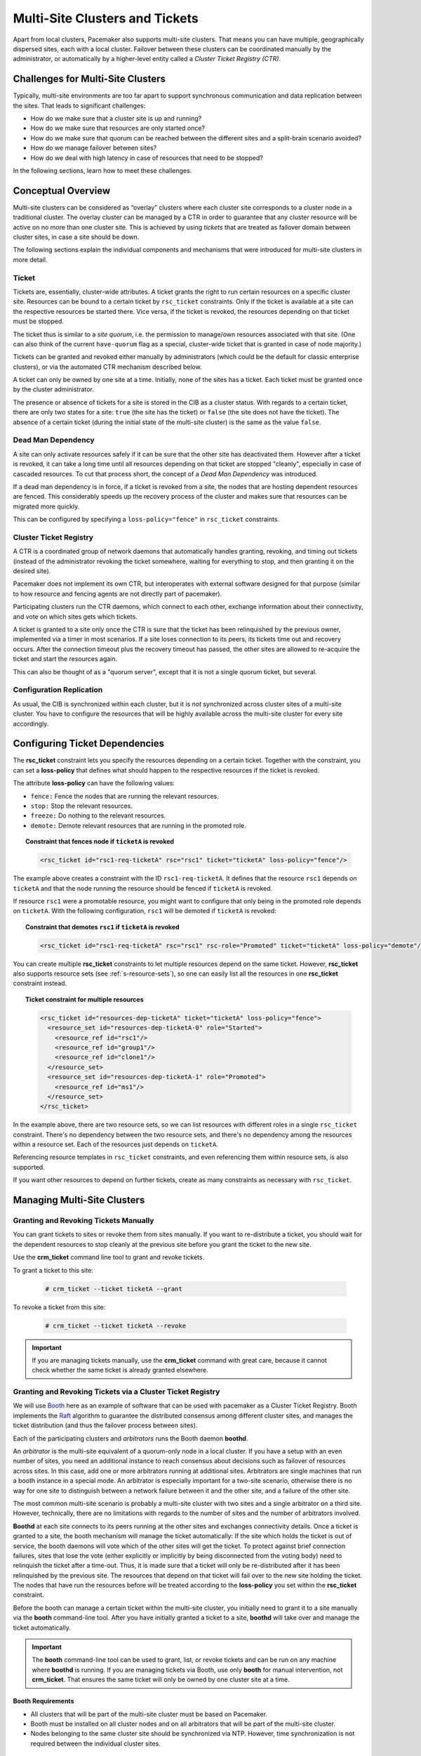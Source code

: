 Multi-Site Clusters and Tickets
-------------------------------

Apart from local clusters, Pacemaker also supports multi-site clusters.
That means you can have multiple, geographically dispersed sites, each with a
local cluster. Failover between these clusters can be coordinated
manually by the administrator, or automatically by a higher-level entity called
a *Cluster Ticket Registry (CTR)*.

Challenges for Multi-Site Clusters
##################################

Typically, multi-site environments are too far apart to support
synchronous communication and data replication between the sites.
That leads to significant challenges:

- How do we make sure that a cluster site is up and running?

- How do we make sure that resources are only started once?

- How do we make sure that quorum can be reached between the different
  sites and a split-brain scenario avoided?

- How do we manage failover between sites?

- How do we deal with high latency in case of resources that need to be
  stopped?

In the following sections, learn how to meet these challenges.

Conceptual Overview
###################

Multi-site clusters can be considered as “overlay” clusters where
each cluster site corresponds to a cluster node in a traditional cluster.
The overlay cluster can be managed by a CTR in order to
guarantee that any cluster resource will be active
on no more than one cluster site. This is achieved by using
*tickets* that are treated as failover domain between cluster
sites, in case a site should be down.

The following sections explain the individual components and mechanisms
that were introduced for multi-site clusters in more detail.

Ticket
______

Tickets are, essentially, cluster-wide attributes. A ticket grants the
right to run certain resources on a specific cluster site. Resources can
be bound to a certain ticket by ``rsc_ticket`` constraints. Only if the
ticket is available at a site can the respective resources be started there.
Vice versa, if the ticket is revoked, the resources depending on that
ticket must be stopped.

The ticket thus is similar to a *site quorum*, i.e. the permission to
manage/own resources associated with that site. (One can also think of the
current ``have-quorum`` flag as a special, cluster-wide ticket that is
granted in case of node majority.)

Tickets can be granted and revoked either manually by administrators
(which could be the default for classic enterprise clusters), or via
the automated CTR mechanism described below.

A ticket can only be owned by one site at a time. Initially, none
of the sites has a ticket. Each ticket must be granted once by the cluster
administrator.

The presence or absence of tickets for a site is stored in the CIB as a
cluster status. With regards to a certain ticket, there are only two states
for a site: ``true`` (the site has the ticket) or ``false`` (the site does
not have the ticket). The absence of a certain ticket (during the initial
state of the multi-site cluster) is the same as the value ``false``.

Dead Man Dependency
___________________

A site can only activate resources safely if it can be sure that the
other site has deactivated them. However after a ticket is revoked, it can
take a long time until all resources depending on that ticket are stopped
"cleanly", especially in case of cascaded resources. To cut that process
short, the concept of a *Dead Man Dependency* was introduced.

If a dead man dependency is in force, if a ticket is revoked from a site, the
nodes that are hosting dependent resources are fenced. This considerably speeds
up the recovery process of the cluster and makes sure that resources can be
migrated more quickly.

This can be configured by specifying a ``loss-policy="fence"`` in
``rsc_ticket`` constraints.

Cluster Ticket Registry
_______________________

A CTR is a coordinated group of network daemons that automatically handles
granting, revoking, and timing out tickets (instead of the administrator
revoking the ticket somewhere, waiting for everything to stop, and then
granting it on the desired site).

Pacemaker does not implement its own CTR, but interoperates with external
software designed for that purpose (similar to how resource and fencing agents
are not directly part of pacemaker).

Participating clusters run the CTR daemons, which connect to each other, exchange
information about their connectivity, and vote on which sites gets which
tickets.

A ticket is granted to a site only once the CTR is sure that the ticket
has been relinquished by the previous owner, implemented via a timer in most
scenarios. If a site loses connection to its peers, its tickets time out and
recovery occurs. After the connection timeout plus the recovery timeout has
passed, the other sites are allowed to re-acquire the ticket and start the
resources again.

This can also be thought of as a "quorum server", except that it is not
a single quorum ticket, but several.

Configuration Replication
_________________________

As usual, the CIB is synchronized within each cluster, but it is *not* synchronized
across cluster sites of a multi-site cluster. You have to configure the resources
that will be highly available across the multi-site cluster for every site
accordingly.

.. _ticket-constraints:

Configuring Ticket Dependencies
###############################

The **rsc_ticket** constraint lets you specify the resources depending on a certain
ticket. Together with the constraint, you can set a **loss-policy** that defines
what should happen to the respective resources if the ticket is revoked.

The attribute **loss-policy** can have the following values:

* ``fence:`` Fence the nodes that are running the relevant resources.

* ``stop:`` Stop the relevant resources.

* ``freeze:`` Do nothing to the relevant resources.

* ``demote:`` Demote relevant resources that are running in the promoted role.

.. topic:: Constraint that fences node if ``ticketA`` is revoked

   .. code-block:: xml

      <rsc_ticket id="rsc1-req-ticketA" rsc="rsc1" ticket="ticketA" loss-policy="fence"/>

The example above creates a constraint with the ID ``rsc1-req-ticketA``. It
defines that the resource ``rsc1`` depends on ``ticketA`` and that the node running
the resource should be fenced if ``ticketA`` is revoked.

If resource ``rsc1`` were a promotable resource, you might want to configure
that only being in the promoted role depends on ``ticketA``. With the following
configuration, ``rsc1`` will be demoted if ``ticketA`` is revoked:

.. topic:: Constraint that demotes ``rsc1`` if ``ticketA`` is revoked

   .. code-block:: xml

      <rsc_ticket id="rsc1-req-ticketA" rsc="rsc1" rsc-role="Promoted" ticket="ticketA" loss-policy="demote"/>

You can create multiple **rsc_ticket** constraints to let multiple resources
depend on the same ticket. However, **rsc_ticket** also supports resource sets
(see :ref:`s-resource-sets`), so one can easily list all the resources in one
**rsc_ticket** constraint instead.

.. topic:: Ticket constraint for multiple resources

   .. code-block:: xml

      <rsc_ticket id="resources-dep-ticketA" ticket="ticketA" loss-policy="fence">
        <resource_set id="resources-dep-ticketA-0" role="Started">
          <resource_ref id="rsc1"/>
          <resource_ref id="group1"/>
          <resource_ref id="clone1"/>
        </resource_set>
        <resource_set id="resources-dep-ticketA-1" role="Promoted">
          <resource_ref id="ms1"/>
        </resource_set>
      </rsc_ticket>

In the example above, there are two resource sets, so we can list resources
with different roles in a single ``rsc_ticket`` constraint. There's no dependency
between the two resource sets, and there's no dependency among the
resources within a resource set. Each of the resources just depends on
``ticketA``.

Referencing resource templates in ``rsc_ticket`` constraints, and even
referencing them within resource sets, is also supported.

If you want other resources to depend on further tickets, create as many
constraints as necessary with ``rsc_ticket``.

Managing Multi-Site Clusters
############################

Granting and Revoking Tickets Manually
______________________________________

You can grant tickets to sites or revoke them from sites manually.
If you want to re-distribute a ticket, you should wait for
the dependent resources to stop cleanly at the previous site before you
grant the ticket to the new site.

Use the **crm_ticket** command line tool to grant and revoke tickets.

To grant a ticket to this site:

   .. code-block:: none

      # crm_ticket --ticket ticketA --grant

To revoke a ticket from this site:

   .. code-block:: none

      # crm_ticket --ticket ticketA --revoke

.. important::

   If you are managing tickets manually, use the **crm_ticket** command with
   great care, because it cannot check whether the same ticket is already
   granted elsewhere.

Granting and Revoking Tickets via a Cluster Ticket Registry
___________________________________________________________

We will use `Booth <https://github.com/ClusterLabs/booth>`_ here as an example of
software that can be used with pacemaker as a Cluster Ticket Registry.  Booth
implements the `Raft <http://en.wikipedia.org/wiki/Raft_%28computer_science%29>`_
algorithm to guarantee the distributed consensus among different
cluster sites, and manages the ticket distribution (and thus the failover
process between sites).

Each of the participating clusters and *arbitrators* runs the Booth daemon
**boothd**.

An *arbitrator* is the multi-site equivalent of a quorum-only node in a local
cluster. If you have a setup with an even number of sites,
you need an additional instance to reach consensus about decisions such
as failover of resources across sites. In this case, add one or more
arbitrators running at additional sites. Arbitrators are single machines
that run a booth instance in a special mode. An arbitrator is especially
important for a two-site scenario, otherwise there is no way for one site
to distinguish between a network failure between it and the other site, and
a failure of the other site.

The most common multi-site scenario is probably a multi-site cluster with two
sites and a single arbitrator on a third site. However, technically, there are
no limitations with regards to the number of sites and the number of
arbitrators involved.

**Boothd** at each site connects to its peers running at the other sites and
exchanges connectivity details. Once a ticket is granted to a site, the
booth mechanism will manage the ticket automatically: If the site which
holds the ticket is out of service, the booth daemons will vote which
of the other sites will get the ticket. To protect against brief
connection failures, sites that lose the vote (either explicitly or
implicitly by being disconnected from the voting body) need to
relinquish the ticket after a time-out. Thus, it is made sure that a
ticket will only be re-distributed after it has been relinquished by the
previous site.  The resources that depend on that ticket will fail over
to the new site holding the ticket. The nodes that have run the
resources before will be treated according to the **loss-policy** you set
within the **rsc_ticket** constraint.

Before the booth can manage a certain ticket within the multi-site cluster,
you initially need to grant it to a site manually via the **booth** command-line
tool. After you have initially granted a ticket to a site, **boothd**
will take over and manage the ticket automatically.

.. important::

   The **booth** command-line tool can be used to grant, list, or
   revoke tickets and can be run on any machine where **boothd** is running.
   If you are managing tickets via Booth, use only **booth** for manual
   intervention, not **crm_ticket**. That ensures the same ticket
   will only be owned by one cluster site at a time.

Booth Requirements
~~~~~~~~~~~~~~~~~~

* All clusters that will be part of the multi-site cluster must be based on
  Pacemaker.

* Booth must be installed on all cluster nodes and on all arbitrators that will
  be part of the multi-site cluster.

* Nodes belonging to the same cluster site should be synchronized via NTP. However,
  time synchronization is not required between the individual cluster sites.

General Management of Tickets
_____________________________

Display the information of tickets:

   .. code-block:: none

      # crm_ticket --info

Or you can monitor them with:

   .. code-block:: none

      # crm_mon --tickets

Display the ``rsc_ticket`` constraints that apply to a ticket:

   .. code-block:: none

      # crm_ticket --ticket ticketA --constraints

When you want to do maintenance or manual switch-over of a ticket,
revoking the ticket would trigger the loss policies. If
``loss-policy="fence"``, the dependent resources could not be gracefully
stopped/demoted, and other unrelated resources could even be affected. 

The proper way is making the ticket *standby* first with:

   .. code-block:: none

      # crm_ticket --ticket ticketA --standby

Then the dependent resources will be stopped or demoted gracefully without
triggering the loss policies.

If you have finished the maintenance and want to activate the ticket again,
you can run:

   .. code-block:: none

      # crm_ticket --ticket ticketA --activate

For more information
####################

* `SUSE's Geo Clustering quick start <https://www.suse.com/documentation/sle-ha-geo-12/art_ha_geo_quick/data/art_ha_geo_quick.html>`_

* `Booth <https://github.com/ClusterLabs/booth>`_
